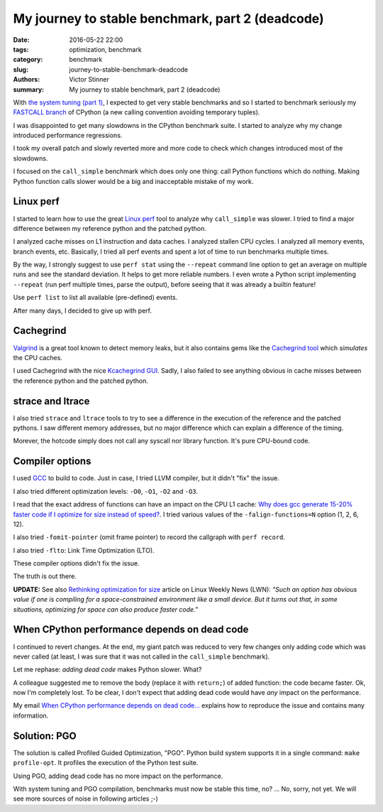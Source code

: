 +++++++++++++++++++++++++++++++++++++++++++++++++
My journey to stable benchmark, part 2 (deadcode)
+++++++++++++++++++++++++++++++++++++++++++++++++

:date: 2016-05-22 22:00
:tags: optimization, benchmark
:category: benchmark
:slug: journey-to-stable-benchmark-deadcode
:authors: Victor Stinner
:summary: My journey to stable benchmark, part 2 (deadcode)

.. image:: {static}/images/snail.jpg
   :alt: Snail
   :target: https://www.flickr.com/photos/uw67/16875152403/

With `the system tuning (part 1) <{filename}/stable_benchmark_system.rst>`_, I
expected to get very stable benchmarks and so I started to benchmark seriously
my `FASTCALL branch <https://bugs.python.org/issue26814>`_ of CPython (a new
calling convention avoiding temporary tuples).

I was disappointed to get many slowdowns in the CPython benchmark suite. I
started to analyze why my change introduced performance regressions.

I took my overall patch and slowly reverted more and more code to check which
changes introduced most of the slowdowns.

I focused on the ``call_simple`` benchmark which does only one thing: call
Python functions which do nothing.  Making Python function calls slower would
be a big and inacceptable mistake of my work.


Linux perf
==========

I started to learn how to use the great `Linux perf
<https://perf.wiki.kernel.org/index.php/Main_Page>`_ tool to analyze why
``call_simple`` was slower. I tried to find a major difference between my
reference python and the patched python.

I analyzed cache misses on L1 instruction and data caches.  I analyzed stallen
CPU cycles. I analyzed all memory events, branch events, etc. Basically, I tried
all perf events and spent a lot of time to run benchmarks multiple times.

By the way, I strongly suggest to use ``perf stat`` using the ``--repeat``
command line option to get an average on multiple runs and see the standard
deviation. It helps to get more reliable numbers. I even wrote a Python script
implementing ``--repeat`` (run perf multiple times, parse the output), before
seeing that it was already a builtin feature!

Use ``perf list`` to list all available (pre-defined) events.

After many days, I decided to give up with perf.


Cachegrind
==========

.. image:: {static}/images/valgrind.png
   :alt: Logo of the Valgrind project
   :target: http://valgrind.org/

`Valgrind <http://valgrind.org/>`_ is a great tool known to detect memory
leaks, but it also contains gems like the `Cachegrind tool
<http://valgrind.org/docs/manual/cg-manual.html>`_ which *simulates* the
CPU caches.

I used Cachegrind with the nice `Kcachegrind GUI
<http://kcachegrind.sourceforge.net/>`_. Sadly, I also failed to see anything
obvious in cache misses between the reference python and the patched python.


strace and ltrace
=================

.. image:: {static}/images/strace_ltrace.png
   :alt: strace and ltrace

I also tried ``strace`` and ``ltrace`` tools to try to see a difference in the
execution of the reference and the patched pythons. I saw different memory
addresses, but no major difference which can explain a difference of the
timing.

Morever, the hotcode simply does not call any syscall nor library
function. It's pure CPU-bound code.

Compiler options
================

.. image:: {static}/images/gcc.png
   :alt: GCC logo
   :align: right
   :target: https://gcc.gnu.org/

I used `GCC <https://gcc.gnu.org/>`_ to build to code. Just in case, I tried
LLVM compiler, but it didn't "fix" the issue.

I also tried different optimization levels: ``-O0``, ``-O1``, ``-O2`` and
``-O3``.

I read that the exact address of functions can have an impact on the CPU L1
cache: `Why does gcc generate 15-20% faster code if I optimize for size instead
of speed?
<https://stackoverflow.com/questions/19470873/why-does-gcc-generate-15-20-faster-code-if-i-optimize-for-size-instead-of-speed>`_.
I tried various values of the ``-falign-functions=N`` option (1, 2, 6, 12).

I also tried ``-fomit-pointer`` (omit frame pointer) to record the callgraph with ``perf record``.

I also tried ``-flto``: Link Time Optimization (LTO).

These compiler options didn't fix the issue.

The truth is out there.

**UPDATE:** See also `Rethinking optimization for size
<https://lwn.net/Articles/534735/>`_ article on Linux Weekly News (LWN):
*"Such an option has obvious value if one is compiling for a
space-constrained environment like a small device. But it turns out that, in
some situations, optimizing for space can also produce faster code."*


When CPython performance depends on dead code
=============================================

I continued to revert changes. At the end, my giant patch was reduced to very
few changes only adding code which was never called (at least, I was sure
that it was not called in the ``call_simple`` benchmark).

Let me rephase: *adding dead code* makes Python slower. What?

A colleague suggested me to remove the body (replace it with ``return;``) of
added function: the code became faster. Ok, now I'm completely lost. To be
clear, I don't expect that adding dead code would have *any* impact on the
performance.

My email `When CPython performance depends on dead code...
<https://mail.python.org/pipermail/speed/2016-April/000341.html>`_ explains how
to reproduce the issue and contains many information.


Solution: PGO
=============

The solution is called Profiled Guided Optimization, "PGO". Python build system
supports it in a single command: ``make profile-opt``. It profiles the
execution of the Python test suite.

Using PGO, adding dead code has no more impact on the performance.

With system tuning and PGO compilation, benchmarks must now be stable this
time, no? ... No, sorry, not yet. We will see more sources of noise in
following articles ;-)
